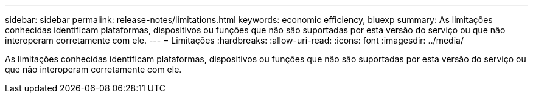 ---
sidebar: sidebar 
permalink: release-notes/limitations.html 
keywords: economic efficiency, bluexp 
summary: As limitações conhecidas identificam plataformas, dispositivos ou funções que não são suportadas por esta versão do serviço ou que não interoperam corretamente com ele. 
---
= Limitações
:hardbreaks:
:allow-uri-read: 
:icons: font
:imagesdir: ../media/


[role="lead"]
As limitações conhecidas identificam plataformas, dispositivos ou funções que não são suportadas por esta versão do serviço ou que não interoperam corretamente com ele.
